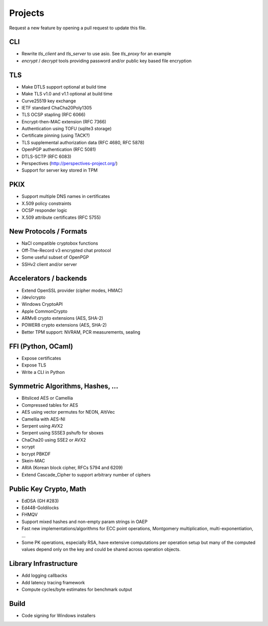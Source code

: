 Projects
========================================

Request a new feature by opening a pull request to update this file.

CLI
----------------------------------------

* Rewrite `tls_client` and `tls_server` to use asio. See `tls_proxy`
  for an example
* `encrypt` / `decrypt` tools providing password and/or public key
  based file encryption

TLS
----------------------------------------

* Make DTLS support optional at build time
* Make TLS v1.0 and v1.1 optional at build time
* Curve25519 key exchange
* IETF standard ChaCha20Poly1305
* TLS OCSP stapling (RFC 6066)
* Encrypt-then-MAC extension (RFC 7366)
* Authentication using TOFU (sqlite3 storage)
* Certificate pinning (using TACK?)
* TLS supplemental authorization data (RFC 4680, RFC 5878)
* OpenPGP authentication (RFC 5081)
* DTLS-SCTP (RFC 6083)
* Perspectives (http://perspectives-project.org/)
* Support for server key stored in TPM

PKIX
----------------------------------------

* Support multiple DNS names in certificates
* X.509 policy constraints
* OCSP responder logic
* X.509 attribute certificates (RFC 5755)

New Protocols / Formats
----------------------------------------

* NaCl compatible cryptobox functions
* Off-The-Record v3 encrypted chat protocol
* Some useful subset of OpenPGP
* SSHv2 client and/or server

Accelerators / backends
----------------------------------------

* Extend OpenSSL provider (cipher modes, HMAC)
* /dev/crypto
* Windows CryptoAPI
* Apple CommonCrypto
* ARMv8 crypto extensions (AES, SHA-2)
* POWER8 crypto extensions (AES, SHA-2)
* Better TPM support: NVRAM, PCR measurements, sealing

FFI (Python, OCaml)
----------------------------------------

* Expose certificates
* Expose TLS
* Write a CLI in Python

Symmetric Algorithms, Hashes, ...
----------------------------------------

* Bitsliced AES or Camellia
* Compressed tables for AES
* AES using vector permutes for NEON, AltiVec
* Camellia with AES-NI
* Serpent using AVX2
* Serpent using SSSE3 pshufb for sboxes
* ChaCha20 using SSE2 or AVX2
* scrypt
* bcrypt PBKDF
* Skein-MAC
* ARIA (Korean block cipher, RFCs 5794 and 6209)
* Extend Cascade_Cipher to support arbitrary number of ciphers

Public Key Crypto, Math
----------------------------------------

* EdDSA (GH #283)
* Ed448-Goldilocks
* FHMQV
* Support mixed hashes and non-empty param strings in OAEP
* Fast new implementations/algorithms for ECC point operations,
  Montgomery multiplication, multi-exponentiation, ...
* Some PK operations, especially RSA, have extensive computations per
  operation setup but many of the computed values depend only on the
  key and could be shared across operation objects.

Library Infrastructure
----------------------------------------

* Add logging callbacks
* Add latency tracing framework
* Compute cycles/byte estimates for benchmark output

Build
----------------------------------------

* Code signing for Windows installers
